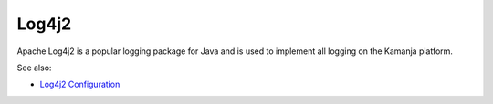 
.. _log4j2-term:

Log4j2
------

Apache Log4j2 is a popular logging package for Java
and is used to implement all logging on the Kamanja platform.


See also:

- `Log4j2 Configuration
  <https://logging.apache.org/log4j/2.x/manual/configuration.html>`_

